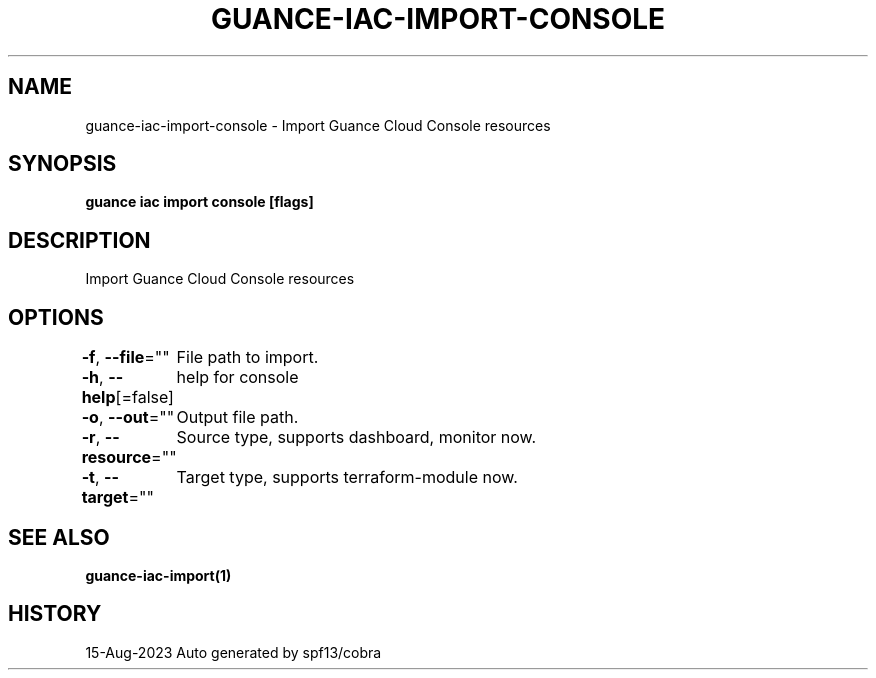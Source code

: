 .nh
.TH "GUANCE-IAC-IMPORT-CONSOLE" "1" "Aug 2023" "Auto generated by spf13/cobra" ""

.SH NAME
.PP
guance-iac-import-console - Import Guance Cloud Console resources


.SH SYNOPSIS
.PP
\fBguance iac import console [flags]\fP


.SH DESCRIPTION
.PP
Import Guance Cloud Console resources


.SH OPTIONS
.PP
\fB-f\fP, \fB--file\fP=""
	File path to import.

.PP
\fB-h\fP, \fB--help\fP[=false]
	help for console

.PP
\fB-o\fP, \fB--out\fP=""
	Output file path.

.PP
\fB-r\fP, \fB--resource\fP=""
	Source type, supports dashboard, monitor now.

.PP
\fB-t\fP, \fB--target\fP=""
	Target type, supports terraform-module now.


.SH SEE ALSO
.PP
\fBguance-iac-import(1)\fP


.SH HISTORY
.PP
15-Aug-2023 Auto generated by spf13/cobra
